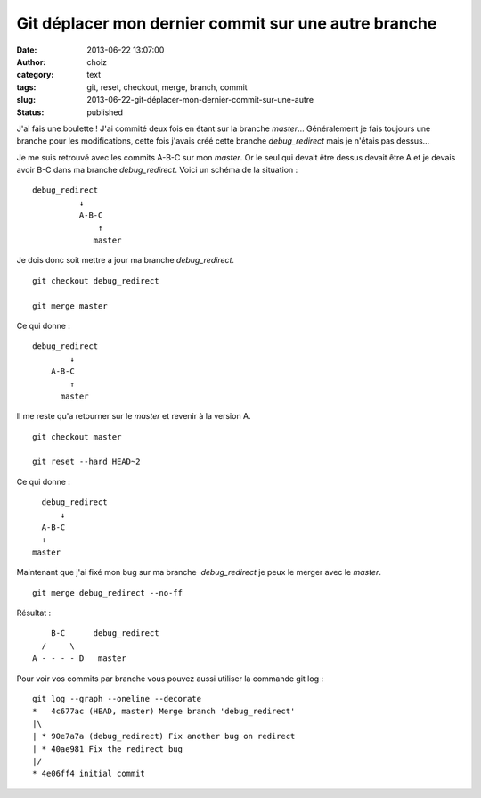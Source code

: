 Git déplacer mon dernier commit sur une autre branche
#####################################################
:date: 2013-06-22 13:07:00
:author: choiz
:category: text
:tags: git, reset, checkout, merge, branch, commit
:slug: 2013-06-22-git-déplacer-mon-dernier-commit-sur-une-autre
:status: published

J'ai fais une boulette ! J'ai commité deux fois en étant sur la branche
*master*… Généralement je fais toujours une branche pour les modifications,
cette fois j'avais créé cette branche *debug_redirect* mais je n'étais pas
dessus…

Je me suis retrouvé avec les commits A-B-C sur mon *master*. Or le seul qui
devait être dessus devait être A et je devais avoir B-C dans ma branche
*debug_redirect*. Voici un schéma de la situation : ::

    debug_redirect
              ↓
              A-B-C
                  ↑
                 master

Je dois donc soit mettre a jour ma branche *debug_redirect*. ::

    git checkout debug_redirect

    git merge master

Ce qui donne : ::

    debug_redirect
            ↓
        A-B-C
            ↑
          master

Il me reste qu'a retourner sur le *master* et revenir à la version A. ::

    git checkout master

    git reset --hard HEAD~2

Ce qui donne : ::

      debug_redirect
          ↓
      A-B-C
      ↑
    master

Maintenant que j'ai fixé mon bug sur ma branche  *debug_redirect* je peux le
merger avec le *master*. ::

    git merge debug_redirect --no-ff

Résultat : ::

             B-C      debug_redirect
           /     \
         A - - - - D   master

Pour voir vos commits par branche vous pouvez aussi utiliser la commande git log
: ::

    git log --graph --oneline --decorate
    *   4c677ac (HEAD, master) Merge branch 'debug_redirect'
    |\ 
    | * 90e7a7a (debug_redirect) Fix another bug on redirect
    | * 40ae981 Fix the redirect bug
    |/ 
    * 4e06ff4 initial commit
